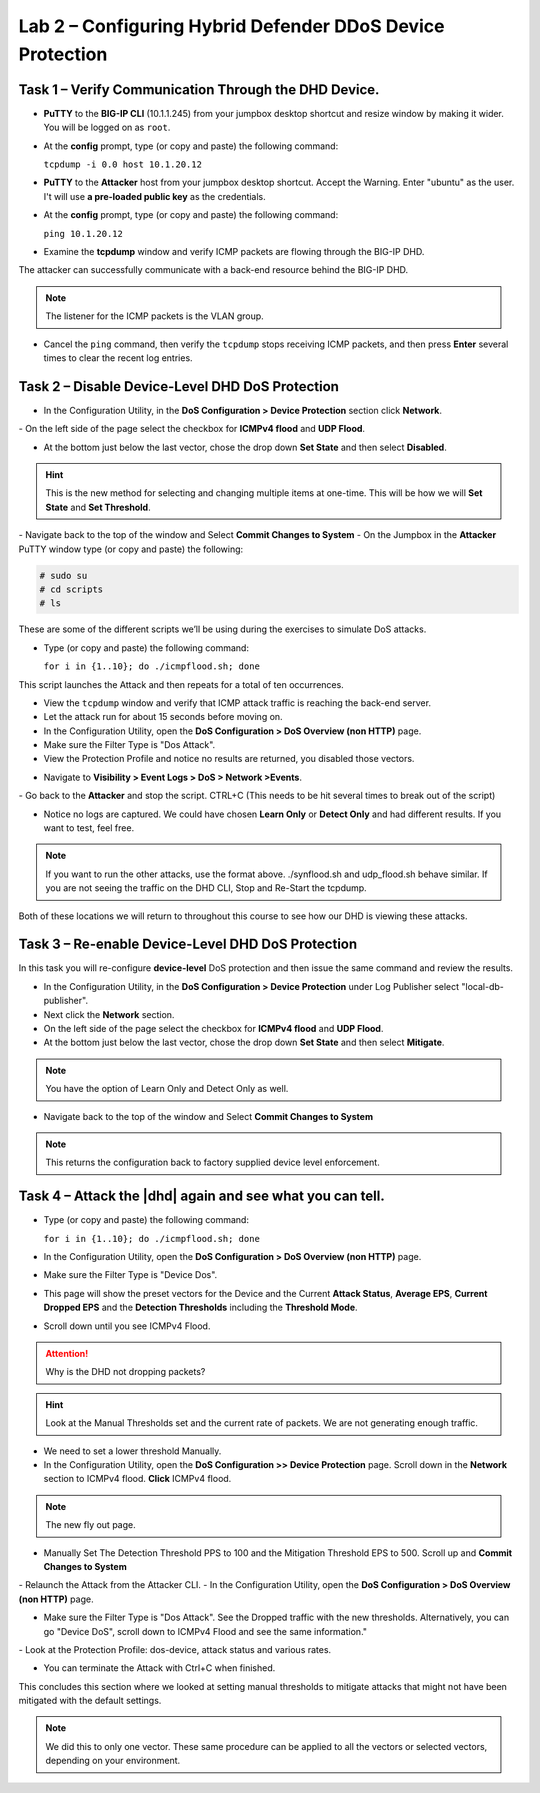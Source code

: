 Lab 2 – Configuring Hybrid Defender DDoS Device Protection
==========================================================

Task 1 – Verify Communication Through the DHD Device.
-----------------------------------------------------

- **PuTTY** to the **BIG-IP CLI** (10.1.1.245) from your jumpbox desktop shortcut and resize window by making it wider. You will be logged on as ``root``.

- At the **config** prompt, type (or copy and paste) the following
  command:

  ``tcpdump -i 0.0 host 10.1.20.12``

- **PuTTY** to the **Attacker** host from your jumpbox desktop shortcut. Accept the Warning.  Enter "ubuntu" as the user. I't will use **a pre-loaded public key** as the credentials.

- At the **config** prompt, type (or copy and paste) the following command:

  ``ping 10.1.20.12``

- Examine the **tcpdump** window and verify ICMP packets are flowing through the BIG-IP DHD.

The attacker can successfully communicate with a back-end resource behind the BIG-IP DHD.

.. NOTE:: The listener for the ICMP packets is the VLAN group.

- Cancel the ``ping`` command, then verify the ``tcpdump`` stops receiving ICMP packets, and then press **Enter** several times to clear the recent log entries.

Task 2 – Disable **Device-Level** DHD DoS Protection
----------------------------------------------------

- In the Configuration Utility, in the **DoS Configuration > Device Protection** section click **Network**.
|image205|
- On the left side of the page select the checkbox for **ICMPv4 flood** and **UDP Flood**.

- At the bottom just below the last vector, chose the drop down **Set State** and then select **Disabled**.

.. HINT:: This is the new method for selecting and changing multiple items at one-time. This will be how we will **Set State** and **Set Threshold**.

|image206|
- Navigate back to the top of the window and Select **Commit Changes to System**
|image209|
- On the Jumpbox in the **Attacker** PuTTY window type (or copy and paste) the following:

.. code-block:: console

  # sudo su
  # cd scripts
  # ls

These are some of the different scripts we’ll be using during the exercises to simulate DoS attacks.

- Type (or copy and paste) the following command:

  ``for i in {1..10}; do ./icmpflood.sh; done``

This script launches the Attack and then repeats for a total of ten occurrences.

- View the ``tcpdump`` window and verify that ICMP attack traffic is reaching the back-end server.

- Let the attack run for about 15 seconds before moving on.

- In the Configuration Utility, open the **DoS Configuration > DoS Overview (non HTTP)** page.

- Make sure the Filter Type is "Dos Attack".

- View the Protection Profile and notice no results are returned,  you disabled those vectors.

|image207|

- Navigate to **Visibility > Event Logs > DoS > Network >Events**.

|image208|
- Go back to the **Attacker** and stop the script. CTRL+C (This needs to be hit several times to break out of the script)

- Notice no logs are captured.  We could have chosen **Learn Only** or **Detect Only** and had different results. If you want to test, feel free.

.. NOTE:: If you want to run the other attacks, use the format above.  ./synflood.sh and udp_flood.sh behave similar.   If you are not seeing the traffic on the DHD CLI, Stop and Re-Start the tcpdump.

Both of these locations we will return to throughout this course to see how our DHD is viewing these attacks.

Task 3 – Re-enable **Device-Level** DHD DoS Protection
------------------------------------------------------

In this task you will re-configure **device-level** DoS protection and then issue the same command and review the results.

-  In the Configuration Utility, in the **DoS Configuration > Device Protection** under Log Publisher select "local-db-publisher".

- Next click the **Network** section.

- On the left side of the page select the checkbox for **ICMPv4 flood** and **UDP Flood**.

- At the bottom just below the last vector, chose the drop down **Set State** and then select **Mitigate**.

.. NOTE:: You have the option of Learn Only and Detect Only as well.

-  Navigate back to the top of the window and Select **Commit Changes to System**

.. NOTE:: This returns the configuration back to factory supplied device level enforcement.

Task 4 – Attack the |dhd| again and see what you can tell.
----------------------------------------------------------
- Type (or copy and paste) the following command:

  ``for i in {1..10}; do ./icmpflood.sh; done``

- In the Configuration Utility, open the **DoS Configuration > DoS Overview (non HTTP)** page.

- Make sure the Filter Type is "Device Dos".

- This page will show the preset vectors for the Device and the Current **Attack Status**, **Average EPS**, **Current Dropped EPS** and the **Detection Thresholds** including the **Threshold Mode**.

- Scroll down until you see ICMPv4 Flood.
|image290|

.. ATTENTION:: Why is the DHD not dropping packets?

.. HINT:: Look at the Manual Thresholds set and the current rate of packets.  We are not generating enough traffic.

- We need to set a lower threshold Manually.

- In the Configuration Utility, open the **DoS Configuration >> Device Protection** page. Scroll down in the **Network** section to ICMPv4 flood.  **Click** ICMPv4 flood.

.. NOTE:: The new fly out page.

- Manually Set The Detection Threshold PPS to 100 and the Mitigation Threshold EPS to 500. Scroll up and **Commit Changes to System**
|image291|
- Relaunch the Attack from the Attacker CLI.
- In the Configuration Utility, open the **DoS Configuration > DoS Overview (non HTTP)** page.

- Make sure the Filter Type is "Dos Attack". See the Dropped traffic with the new thresholds. Alternatively, you can go "Device DoS", scroll down to ICMPv4 Flood and see the same information."
|image292|
- Look at the Protection Profile: dos-device, attack status and various rates.

- You can terminate the Attack with Ctrl+C when finished.

This concludes this section where we looked at setting manual thresholds to mitigate attacks that might not have been mitigated with the default settings.

.. NOTE:: We did this to only one vector.  These same procedure can be applied to all the vectors or selected vectors, depending on your environment.

.. |image205| image:: /_static/DeviceProtection.PNG
   :width: 1887px
   :height: 779px
.. |image206| image:: /_static/SetState.PNG
   :width: 1448px
   :height: 298px
.. |image207| image:: /_static/ddosnomitigation.png
   :width: 1629px
   :height: 399px
.. |image208| image:: /_static/eventlognoevents.png
   :width: 1637px
   :height: 412px
.. |image209| image:: /_static/CommitChanges.PNG
   :width: 1643px
   :height: 404px
.. |image290| image:: /_static/icmpv4flooddevice.png
   :width: 1586px
   :height: 255px
.. |image291| image:: /_static/flyouticmpv4.png
   :width: 1604px
   :height: 697px
.. |image292| image:: /_static/icmpv4flooddropped.png
   :width: 1593px
   :height: 346px
